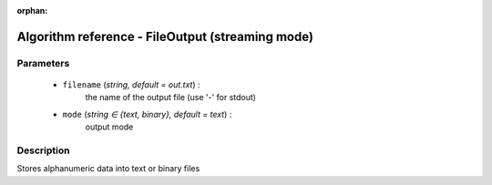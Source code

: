:orphan:

Algorithm reference - FileOutput (streaming mode)
=================================================

Parameters
----------

 - ``filename`` (*string, default = out.txt*) :
     the name of the output file (use '-' for stdout)
 - ``mode`` (*string ∈ {text, binary}, default = text*) :
     output mode

Description
-----------

Stores alphanumeric data into text or binary files

